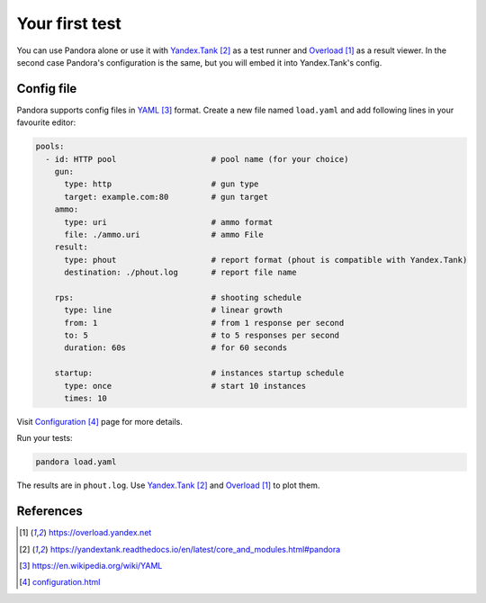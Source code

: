 Your first test
===============

You can use Pandora alone or use it with `Yandex.Tank`_ as a test runner and
`Overload`_ as a result viewer. In the second case Pandora's configuration is the same, but you will embed it into Yandex.Tank's config.

Config file
-----------

Pandora supports config files in `YAML`_ format. Create a new file named ``load.yaml`` and add following lines in your favourite editor:

.. code-block:: yaml

  pools:
    - id: HTTP pool                    # pool name (for your choice)
      gun:
        type: http                     # gun type
        target: example.com:80         # gun target
      ammo:
        type: uri                      # ammo format
        file: ./ammo.uri               # ammo File
      result:
        type: phout                    # report format (phout is compatible with Yandex.Tank)
        destination: ./phout.log       # report file name

      rps:                             # shooting schedule
        type: line                     # linear growth
        from: 1                        # from 1 response per second
        to: 5                          # to 5 responses per second
        duration: 60s                  # for 60 seconds

      startup:                         # instances startup schedule
        type: once                     # start 10 instances
        times: 10


Visit `Configuration`_ page for more details.


Run your tests:


.. code-block:: bash

  pandora load.yaml


The results are in ``phout.log``. Use `Yandex.Tank`_
and `Overload`_ to plot them.

References
----------

.. target-notes::

.. _`Overload`: https://overload.yandex.net
.. _`Yandex.Tank`: https://yandextank.readthedocs.io/en/latest/core_and_modules.html#pandora
.. _`YAML`: https://en.wikipedia.org/wiki/YAML
.. _`Configuration`: configuration.html
